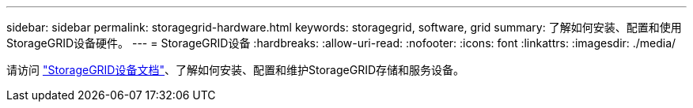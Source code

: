 ---
sidebar: sidebar 
permalink: storagegrid-hardware.html 
keywords: storagegrid, software, grid 
summary: 了解如何安装、配置和使用StorageGRID设备硬件。 
---
= StorageGRID设备
:hardbreaks:
:allow-uri-read: 
:nofooter: 
:icons: font
:linkattrs: 
:imagesdir: ./media/


[role="lead"]
请访问 https://docs.netapp.com/us-en/storagegrid-appliances/index.html["StorageGRID设备文档"^]、了解如何安装、配置和维护StorageGRID存储和服务设备。
